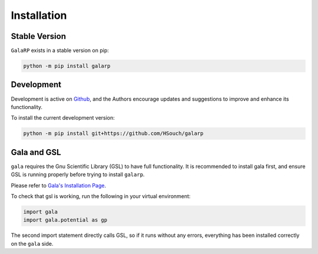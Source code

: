 Installation
============


Stable Version
--------------

``GalaRP`` exists in a stable version on pip:

.. code-block:: python

    python -m pip install galarp


Development
-----------


Development is active on `Github <https://github.com/HSouch/galarp/>`_, and the Authors encourage
updates and suggestions to improve and enhance its functionality.

To install the current development version:

.. code-block:: python

    python -m pip install git+https://github.com/HSouch/galarp


Gala and GSL
------------

``gala`` requires the Gnu Scientific Library (GSL) to have full functionality. 
It is recommended to install gala first, and ensure GSL is running properly before trying to
install ``galarp``.

Please refer to  `Gala's Installation Page <https://gala.adrian.pw/en/latest/install.html>`_.

To check that gsl is working, run the following in your virtual environment:

.. code-block:: python

    import gala
    import gala.potential as gp

The second import statement directly calls GSL, so if it runs without any errors, everything
has been installed correctly on the ``gala`` side.